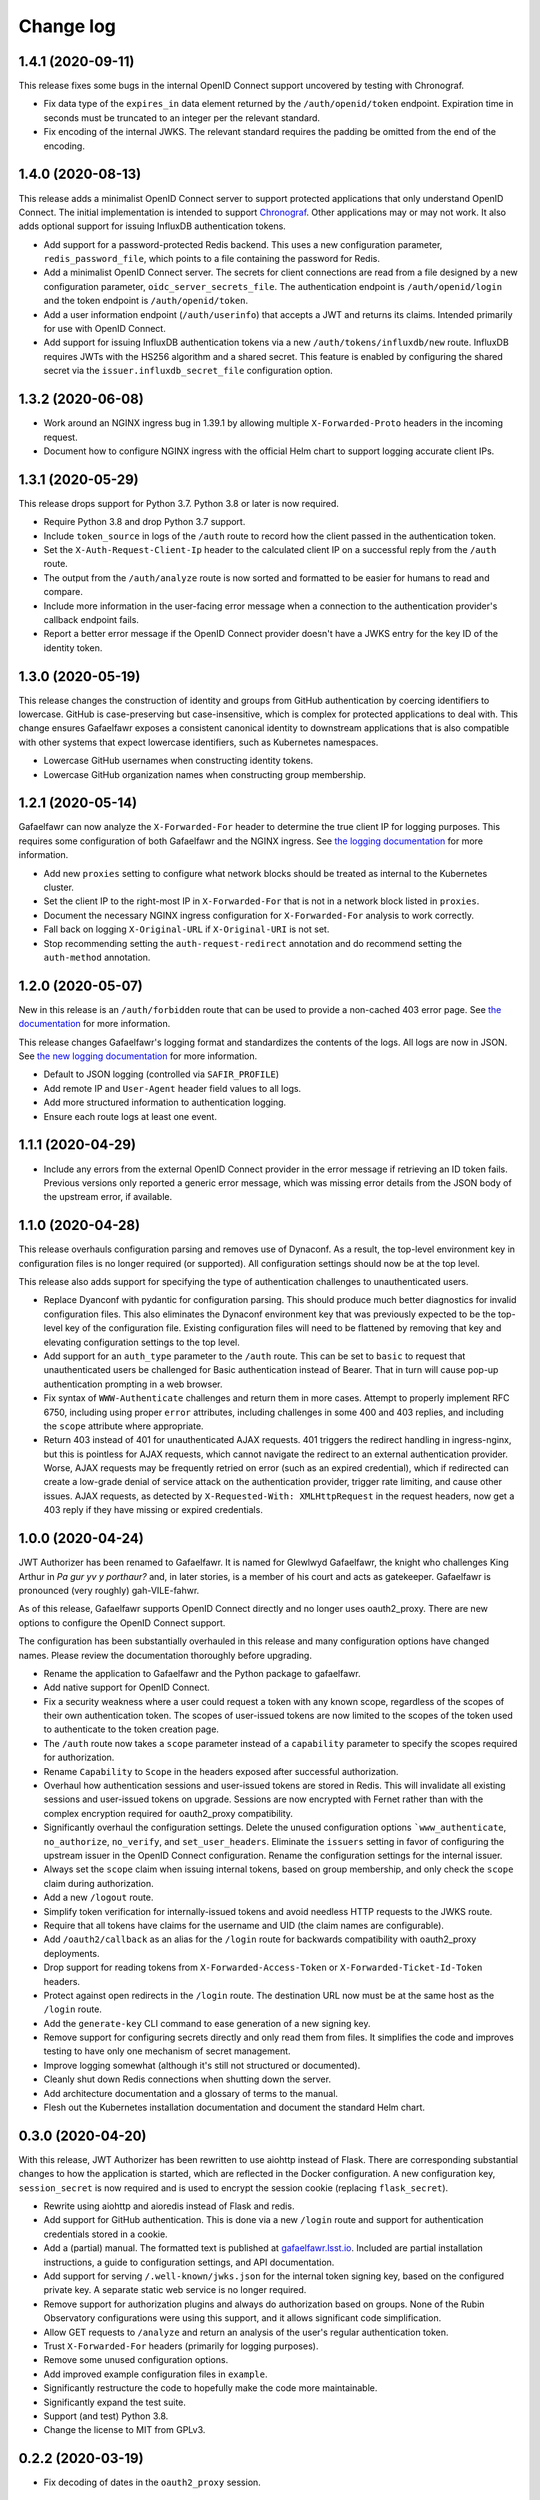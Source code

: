 ##########
Change log
##########

1.4.1 (2020-09-11)
==================

This release fixes some bugs in the internal OpenID Connect support uncovered by testing with Chronograf.

- Fix data type of the ``expires_in`` data element returned by the ``/auth/openid/token`` endpoint.
  Expiration time in seconds must be truncated to an integer per the relevant standard.
- Fix encoding of the internal JWKS.
  The relevant standard requires the padding be omitted from the end of the encoding.

1.4.0 (2020-08-13)
==================

This release adds a minimalist OpenID Connect server to support protected applications that only understand OpenID Connect.
The initial implementation is intended to support `Chronograf <https://www.influxdata.com/time-series-platform/chronograf/>`__.
Other applications may or may not work.
It also adds optional support for issuing InfluxDB authentication tokens.

- Add support for a password-protected Redis backend.
  This uses a new configuration parameter, ``redis_password_file``, which points to a file containing the password for Redis.
- Add a minimalist OpenID Connect server.
  The secrets for client connections are read from a file designed by a new configuration parameter, ``oidc_server_secrets_file``.
  The authentication endpoint is ``/auth/openid/login`` and the token endpoint is ``/auth/openid/token``.
- Add a user information endpoint (``/auth/userinfo``) that accepts a JWT and returns its claims.
  Intended primarily for use with OpenID Connect.
- Add support for issuing InfluxDB authentication tokens via a new ``/auth/tokens/influxdb/new`` route.
  InfluxDB requires JWTs with the HS256 algorithm and a shared secret.
  This feature is enabled by configuring the shared secret via the ``issuer.influxdb_secret_file`` configuration option.

1.3.2 (2020-06-08)
==================

- Work around an NGINX ingress bug in 1.39.1 by allowing multiple ``X-Forwarded-Proto`` headers in the incoming request.
- Document how to configure NGINX ingress with the official Helm chart to support logging accurate client IPs.

1.3.1 (2020-05-29)
==================

This release drops support for Python 3.7.
Python 3.8 or later is now required.

- Require Python 3.8 and drop Python 3.7 support.
- Include ``token_source`` in logs of the ``/auth`` route to record how the client passed in the authentication token.
- Set the ``X-Auth-Request-Client-Ip`` header to the calculated client IP on a successful reply from the ``/auth`` route.
- The output from the ``/auth/analyze`` route is now sorted and formatted to be easier for humans to read and compare.
- Include more information in the user-facing error message when a connection to the authentication provider's callback endpoint fails.
- Report a better error message if the OpenID Connect provider doesn't have a JWKS entry for the key ID of the identity token.

1.3.0 (2020-05-19)
==================

This release changes the construction of identity and groups from GitHub authentication by coercing identifiers to lowercase.
GitHub is case-preserving but case-insensitive, which is complex for protected applications to deal with.
This change ensures Gafaelfawr exposes a consistent canonical identity to downstream applications that is also compatible with other systems that expect lowercase identifiers, such as Kubernetes namespaces.

- Lowercase GitHub usernames when constructing identity tokens.
- Lowercase GitHub organization names when constructing group membership.

1.2.1 (2020-05-14)
==================

Gafaelfawr can now analyze the ``X-Forwarded-For`` header to determine the true client IP for logging purposes.
This requires some configuration of both Gafaelfawr and the NGINX ingress.
See `the logging documentation <https://gafaelfawr.lsst.io/logging.html#client-ip-addresses>`__ for more information.

- Add new ``proxies`` setting to configure what network blocks should be treated as internal to the Kubernetes cluster.
- Set the client IP to the right-most IP in ``X-Forwarded-For`` that is not in a network block listed in ``proxies``.
- Document the necessary NGINX ingress configuration for ``X-Forwarded-For`` analysis to work correctly.
- Fall back on logging ``X-Original-URL`` if ``X-Original-URI`` is not set.
- Stop recommending setting the ``auth-request-redirect`` annotation and do recommend setting the ``auth-method`` annotation.

1.2.0 (2020-05-07)
==================

New in this release is an ``/auth/forbidden`` route that can be used to provide a non-cached 403 error page.
See `the documentation <https://gafaelfawr.lsst.io/install.html#disabling-error-caching>`__ for more information.

This release changes Gafaelfawr's logging format and standardizes the contents of the logs.
All logs are now in JSON.
See `the new logging documentation <https://gafaelfawr.lsst.io/logging.html>`__ for more information.

- Default to JSON logging (controlled via ``SAFIR_PROFILE``)
- Add remote IP and ``User-Agent`` header field values to all logs.
- Add more structured information to authentication logging.
- Ensure each route logs at least one event.

1.1.1 (2020-04-29)
==================

- Include any errors from the external OpenID Connect provider in the error message if retrieving an ID token fails.
  Previous versions only reported a generic error message, which was missing error details from the JSON body of the upstream error, if available.

1.1.0 (2020-04-28)
==================

This release overhauls configuration parsing and removes use of Dynaconf.
As a result, the top-level environment key in configuration files is no longer required (or supported).
All configuration settings should now be at the top level.

This release also adds support for specifying the type of authentication challenges to unauthenticated users.

- Replace Dyanconf with pydantic for configuration parsing.
  This should produce much better diagnostics for invalid configuration files.
  This also eliminates the Dynaconf environment key that was previously expected to be the top-level key of the configuration file.
  Existing configuration files will need to be flattened by removing that key and elevating configuration settings to the top level.
- Add support for an ``auth_type`` parameter to the ``/auth`` route.
  This can be set to ``basic`` to request that unauthenticated users be challenged for Basic authentication instead of Bearer.
  That in turn will cause pop-up authentication prompting in a web browser.
- Fix syntax of ``WWW-Authenticate`` challenges and return them in more cases.
  Attempt to properly implement RFC 6750, including using proper ``error`` attributes, including challenges in some 400 and 403 replies, and including the ``scope`` attribute where appropriate.
- Return 403 instead of 401 for unauthenticated AJAX requests.
  401 triggers the redirect handling in ingress-nginx, but this is pointless for AJAX requests, which cannot navigate the redirect to an external authentication provider.
  Worse, AJAX requests may be frequently retried on error (such as an expired credential), which if redirected can create a low-grade denial of service attack on the authentication provider, trigger rate limiting, and cause other issues.
  AJAX requests, as detected by ``X-Requested-With: XMLHttpRequest`` in the request headers, now get a 403 reply if they have missing or expired credentials.

1.0.0 (2020-04-24)
==================

JWT Authorizer has been renamed to Gafaelfawr.
It is named for Glewlwyd Gafaelfawr, the knight who challenges King Arthur in *Pa gur yv y porthaur?* and, in later stories, is a member of his court and acts as gatekeeper.
Gafaelfawr is pronounced (very roughly) gah-VILE-fahwr.

As of this release, Gafaelfawr supports OpenID Connect directly and no longer uses oauth2_proxy.
There are new options to configure the OpenID Connect support.

The configuration has been substantially overhauled in this release and many configuration options have changed names.
Please review the documentation thoroughly before upgrading.

- Rename the application to Gafaelfawr and the Python package to gafaelfawr.
- Add native support for OpenID Connect.
- Fix a security weakness where a user could request a token with any known scope, regardless of the scopes of their own authentication token.
  The scopes of user-issued tokens are now limited to the scopes of the token used to authenticate to the token creation page.
- The ``/auth`` route now takes a ``scope`` parameter instead of a ``capability`` parameter to specify the scopes required for authorization.
- Rename ``Capability`` to ``Scope`` in the headers exposed after successful authorization.
- Overhaul how authentication sessions and user-issued tokens are stored in Redis.
  This will invalidate all existing sessions and user-issued tokens on upgrade.
  Sessions are now encrypted with Fernet rather than with the complex encryption required for oauth2_proxy compatibility.
- Significantly overhaul the configuration settings.
  Delete the unused configuration options ```www_authenticate``, ``no_authorize``, ``no_verify``, and ``set_user_headers``.
  Eliminate the ``issuers`` setting in favor of configuring the upstream issuer in the OpenID Connect configuration.
  Rename the configuration settings for the internal issuer.
- Always set the ``scope`` claim when issuing internal tokens, based on group membership, and only check the ``scope`` claim during authorization.
- Add a new ``/logout`` route.
- Simplify token verification for internally-issued tokens and avoid needless HTTP requests to the JWKS route.
- Require that all tokens have claims for the username and UID (the claim names are configurable).
- Add ``/oauth2/callback`` as an alias for the ``/login`` route for backwards compatibility with oauth2_proxy deployments.
- Drop support for reading tokens from ``X-Forwarded-Access-Token`` or ``X-Forwarded-Ticket-Id-Token`` headers.
- Protect against open redirects in the ``/login`` route.
  The destination URL now must be at the same host as the ``/login`` route.
- Add the ``generate-key`` CLI command to ease generation of a new signing key.
- Remove support for configuring secrets directly and only read them from files.
  It simplifies the code and improves testing to have only one mechanism of secret management.
- Improve logging somewhat (although it's still not structured or documented).
- Cleanly shut down Redis connections when shutting down the server.
- Add architecture documentation and a glossary of terms to the manual.
- Flesh out the Kubernetes installation documentation and document the standard Helm chart.

0.3.0 (2020-04-20)
==================

With this release, JWT Authorizer has been rewritten to use aiohttp instead of Flask.
There are corresponding substantial changes to how the application is started, which are reflected in the Docker configuration.
A new configuration key, ``session_secret`` is now required and is used to encrypt the session cookie (replacing ``flask_secret``).

- Rewrite using aiohttp and aioredis instead of Flask and redis.
- Add support for GitHub authentication.
  This is done via a new ``/login`` route and support for authentication credentials stored in a cookie.
- Add a (partial) manual.
  The formatted text is published at `gafaelfawr.lsst.io <https://gafaelfawr.lsst.io>`__.
  Included are partial installation instructions, a guide to configuration settings, and API documentation.
- Add support for serving ``/.well-known/jwks.json`` for the internal token signing key, based on the configured private key.
  A separate static web service is no longer required.
- Remove support for authorization plugins and always do authorization based on groups.
  None of the Rubin Observatory configurations were using this support, and it allows significant code simplification.
- Allow GET requests to ``/analyze`` and return an analysis of the user's regular authentication token.
- Trust ``X-Forwarded-For`` headers (primarily for logging purposes).
- Remove some unused configuration options.
- Add improved example configuration files in ``example``.
- Significantly restructure the code to hopefully make the code more maintainable.
- Significantly expand the test suite.
- Support (and test) Python 3.8.
- Change the license to MIT from GPLv3.

0.2.2 (2020-03-19)
==================

- Fix decoding of dates in the ``oauth2_proxy`` session.

0.2.1 (2020-03-18)
==================

- Fix misplaced parameter when decoding tokens in the ``/auth`` route.

0.2.0 (2020-03-16)
==================

- Add ``/auth/analyze`` route that takes a token or ticket via the ``token`` POST parameter and returns a JSON analysis of its contents.
- Overhaul the build system to match other SQuaRE packages.

